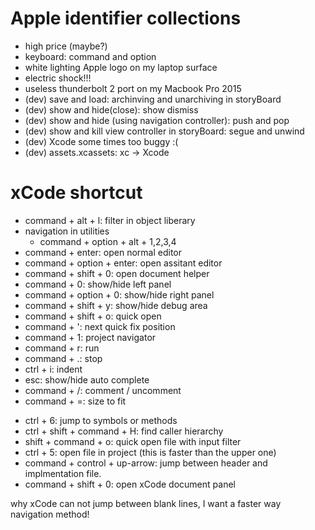 * Apple identifier collections
  - high price (maybe?)
  - keyboard: command and option
  - white lighting Apple logo on my laptop surface
  - electric shock!!!
  - useless thunderbolt 2 port on my Macbook Pro 2015
  - (dev) save and load: archinving and unarchiving in storyBoard
  - (dev) show and hide(close): show dismiss
  - (dev) show and hide (using navigation controller): push and pop
  - (dev) show and kill view controller in storyBoard: segue and unwind
  - (dev) Xcode some times too buggy :(
  - (dev) assets.xcassets: xc -> Xcode

* xCode shortcut
  - command + alt + l: filter in object liberary
  - navigation in utilities
    - command + option + alt + 1,2,3,4
  - command + enter: open normal editor
  - command + option + enter: open assitant editor
  - command + shift + 0: open document helper
  - command + 0: show/hide left panel
  - command + option + 0: show/hide right panel
  - command + shift + y: show/hide debug area
  - command + shift + o: quick open
  - command + ': next quick fix position
  - command + 1: project navigator
  - command + r: run
  - command + .: stop
  - ctrl + i: indent
  - esc: show/hide auto complete
  - command + /: comment / uncomment
  - command + =: size to fit
  

  - ctrl + 6: jump to symbols or methods
  - ctrl + shift + command + H: find caller hierarchy
  - shift + command + o: quick open file with input filter
  - ctrl + 5: open file in project (this is faster than the upper one)
  - command + control + up-arrow: jump between header and implmentation file.
  - command + shift + 0: open xCode document panel

  why xCode can not jump between blank lines, I want a faster way navigation method!
